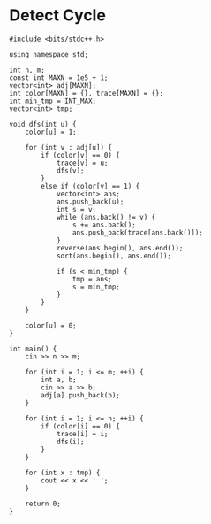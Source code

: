 * Detect Cycle
#+begin_src c++
#include <bits/stdc++.h>
 
using namespace std;
 
int n, m;
const int MAXN = 1e5 + 1;
vector<int> adj[MAXN];
int color[MAXN] = {}, trace[MAXN] = {};
int min_tmp = INT_MAX;
vector<int> tmp;
 
void dfs(int u) {
    color[u] = 1;
    
    for (int v : adj[u]) {
        if (color[v] == 0) {
            trace[v] = u;
            dfs(v);
        }
        else if (color[v] == 1) {
            vector<int> ans;
            ans.push_back(u);
            int s = v;
            while (ans.back() != v) {
                s += ans.back();
                ans.push_back(trace[ans.back()]);
            }
            reverse(ans.begin(), ans.end());
            sort(ans.begin(), ans.end());
            
            if (s < min_tmp) {
                tmp = ans;
                s = min_tmp;
            }
        }
    }
 
    color[u] = 0;
}
 
int main() {
    cin >> n >> m;
 
    for (int i = 1; i <= m; ++i) {
        int a, b;
        cin >> a >> b;
        adj[a].push_back(b);
    }
 
    for (int i = 1; i <= n; ++i) {
        if (color[i] == 0) {
            trace[i] = i;
            dfs(i);
        }
    }
    
    for (int x : tmp) {
        cout << x << ' ';
    }
    
    return 0;
}
#+end_src
